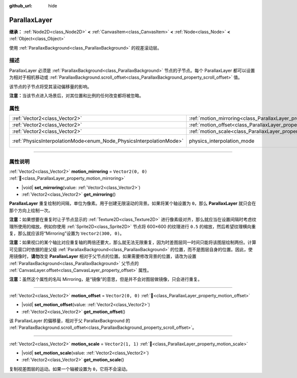 :github_url: hide

.. DO NOT EDIT THIS FILE!!!
.. Generated automatically from Godot engine sources.
.. Generator: https://github.com/godotengine/godot/tree/4.3/doc/tools/make_rst.py.
.. XML source: https://github.com/godotengine/godot/tree/4.3/doc/classes/ParallaxLayer.xml.

.. _class_ParallaxLayer:

ParallaxLayer
=============

**继承：** :ref:`Node2D<class_Node2D>` **<** :ref:`CanvasItem<class_CanvasItem>` **<** :ref:`Node<class_Node>` **<** :ref:`Object<class_Object>`

使用 :ref:`ParallaxBackground<class_ParallaxBackground>` 的视差滚动层。

.. rst-class:: classref-introduction-group

描述
----

ParallaxLayer 必须是 :ref:`ParallaxBackground<class_ParallaxBackground>` 节点的子节点。每个 ParallaxLayer 都可以设置为相对于相机移动或 :ref:`ParallaxBackground.scroll_offset<class_ParallaxBackground_property_scroll_offset>` 值。

该节点的子节点将受其滚动偏移量的影响。

\ **注意：**\ 当该节点进入场景后，对其位置和比例的任何改变都将被忽略。

.. rst-class:: classref-reftable-group

属性
----

.. table::
   :widths: auto

   +---------------------------------------------------------------------+------------------------------------------------------------------------+-------------------------------------------------------------------------------+
   | :ref:`Vector2<class_Vector2>`                                       | :ref:`motion_mirroring<class_ParallaxLayer_property_motion_mirroring>` | ``Vector2(0, 0)``                                                             |
   +---------------------------------------------------------------------+------------------------------------------------------------------------+-------------------------------------------------------------------------------+
   | :ref:`Vector2<class_Vector2>`                                       | :ref:`motion_offset<class_ParallaxLayer_property_motion_offset>`       | ``Vector2(0, 0)``                                                             |
   +---------------------------------------------------------------------+------------------------------------------------------------------------+-------------------------------------------------------------------------------+
   | :ref:`Vector2<class_Vector2>`                                       | :ref:`motion_scale<class_ParallaxLayer_property_motion_scale>`         | ``Vector2(1, 1)``                                                             |
   +---------------------------------------------------------------------+------------------------------------------------------------------------+-------------------------------------------------------------------------------+
   | :ref:`PhysicsInterpolationMode<enum_Node_PhysicsInterpolationMode>` | physics_interpolation_mode                                             | ``2`` (overrides :ref:`Node<class_Node_property_physics_interpolation_mode>`) |
   +---------------------------------------------------------------------+------------------------------------------------------------------------+-------------------------------------------------------------------------------+

.. rst-class:: classref-section-separator

----

.. rst-class:: classref-descriptions-group

属性说明
--------

.. _class_ParallaxLayer_property_motion_mirroring:

.. rst-class:: classref-property

:ref:`Vector2<class_Vector2>` **motion_mirroring** = ``Vector2(0, 0)`` :ref:`🔗<class_ParallaxLayer_property_motion_mirroring>`

.. rst-class:: classref-property-setget

- |void| **set_mirroring**\ (\ value\: :ref:`Vector2<class_Vector2>`\ )
- :ref:`Vector2<class_Vector2>` **get_mirroring**\ (\ )

**ParallaxLayer** 重复绘制的间隔，单位为像素。用于创建无限滚动的背景。如果将某个轴设置为 ``0``\ ，那么 **ParallaxLayer** 就只会在那个方向上绘制一次。

\ **注意：**\ 如果想要在重复时让子节点显示的 :ref:`Texture2D<class_Texture2D>` 进行像素级对齐，那么就应当在设置间隔时考虑纹理所使用的缩放。例如你使用 :ref:`Sprite2D<class_Sprite2D>` 节点将 600×600 的纹理进行 ``0.5`` 的缩放，然后希望纹理横向重复，那么就应该将“Mirroring”设置为 ``Vector2(300, 0)``\ 。

\ **注意：**\ 如果视口的某个轴比对应重复轴的两倍还要大，那么就无法无限重复，因为时差图层同一时间只能将该图层绘制两份。计算可见窗口时依据的是父级 :ref:`ParallaxBackground<class_ParallaxBackground>` 的位置，而不是图层自身的位置。因此，使用镜像时，\ **请勿**\ 改变 **ParallaxLayer** 相对于父节点的位置。如果需要修改背景的位置，请改为设置 :ref:`ParallaxBackground<class_ParallaxBackground>` 父节点的 :ref:`CanvasLayer.offset<class_CanvasLayer_property_offset>` 属性。

\ **注意：**\ 虽然这个属性的名叫 Mirroring，是“镜像”的意思，但是并不会对图层做镜像，只会进行重复。

.. rst-class:: classref-item-separator

----

.. _class_ParallaxLayer_property_motion_offset:

.. rst-class:: classref-property

:ref:`Vector2<class_Vector2>` **motion_offset** = ``Vector2(0, 0)`` :ref:`🔗<class_ParallaxLayer_property_motion_offset>`

.. rst-class:: classref-property-setget

- |void| **set_motion_offset**\ (\ value\: :ref:`Vector2<class_Vector2>`\ )
- :ref:`Vector2<class_Vector2>` **get_motion_offset**\ (\ )

该 ParallaxLayer 的偏移量，相对于父 ParallaxBackground 的 :ref:`ParallaxBackground.scroll_offset<class_ParallaxBackground_property_scroll_offset>`\ 。

.. rst-class:: classref-item-separator

----

.. _class_ParallaxLayer_property_motion_scale:

.. rst-class:: classref-property

:ref:`Vector2<class_Vector2>` **motion_scale** = ``Vector2(1, 1)`` :ref:`🔗<class_ParallaxLayer_property_motion_scale>`

.. rst-class:: classref-property-setget

- |void| **set_motion_scale**\ (\ value\: :ref:`Vector2<class_Vector2>`\ )
- :ref:`Vector2<class_Vector2>` **get_motion_scale**\ (\ )

复制视差图层的运动。如果一个轴被设置为 ``0``\ ，它将不会滚动。

.. |virtual| replace:: :abbr:`virtual (本方法通常需要用户覆盖才能生效。)`
.. |const| replace:: :abbr:`const (本方法无副作用，不会修改该实例的任何成员变量。)`
.. |vararg| replace:: :abbr:`vararg (本方法除了能接受在此处描述的参数外，还能够继续接受任意数量的参数。)`
.. |constructor| replace:: :abbr:`constructor (本方法用于构造某个类型。)`
.. |static| replace:: :abbr:`static (调用本方法无需实例，可直接使用类名进行调用。)`
.. |operator| replace:: :abbr:`operator (本方法描述的是使用本类型作为左操作数的有效运算符。)`
.. |bitfield| replace:: :abbr:`BitField (这个值是由下列位标志构成位掩码的整数。)`
.. |void| replace:: :abbr:`void (无返回值。)`
